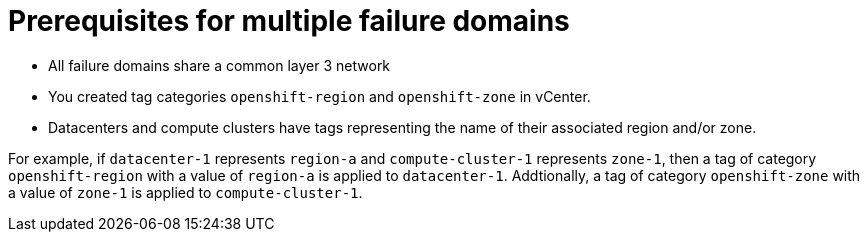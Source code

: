 [id="installation-vsphere-zones-prerequisites_{context}"]
= Prerequisites for multiple failure domains

* All failure domains share a common layer 3 network
* You created tag categories `openshift-region` and `openshift-zone` in vCenter.
* Datacenters and compute clusters have tags representing the name of their associated region and/or zone. 

For example, if `datacenter-1` represents `region-a` and `compute-cluster-1` represents `zone-1`, then a tag of category `openshift-region` with a value of `region-a` is applied to `datacenter-1`.  Addtionally, a tag of category `openshift-zone` with a value of `zone-1` is applied to `compute-cluster-1`.